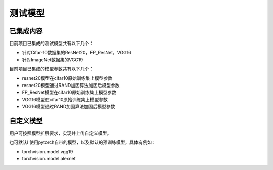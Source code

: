 测试模型
========

已集成内容
----------

目前项目已集成的测试模型共有以下几个：

-  针对Cifar-10数据集的ResNet20，FP_ResNet，VGG16
-  针对ImageNet数据集的VGG19

目前项目已集成的模型参数共有以下几个：

-  resnet20模型在cifar10原始训练集上模型参数
-  resnet20模型通过RAND加固算法加固后模型参数
-  FP_ResNet模型在cifar10原始训练集上模型参数
-  VGG16模型在cifar10原始训练集上模型参数
-  VGG16模型通过RAND加固算法加固后模型参数

自定义模型
----------

用户可按照模型扩展要求，实现并上传自定义模型。

也可默认l 使用pytorch自带的模型，以及默认的预训练模型，具体有例如：

-  torchvision.model.vgg19

-  torchvision.model.alexnet
